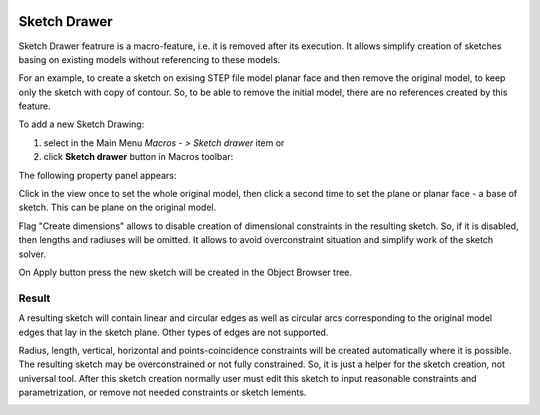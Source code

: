   .. _create_sketch_drawer:

Sketch Drawer
=========

Sketch Drawer featrure is a macro-feature, i.e. it is removed after its execution.
It allows simplify creation of sketches basing on existing models without referencing to
these models.

For an example, to create a sketch on exising STEP file model planar face
and then remove the original model, to keep only the sketch with copy of contour. So, to be
able to remove the initial model, there are no references created by this feature.

To add a new Sketch Drawing:

#. select in the Main Menu *Macros - > Sketch drawer* item  or
#. click **Sketch drawer** button in Macros toolbar:

.. image:: images/SketchDrawer.png
   :align: center

.. centered::
   **Sketch drawer**  button

The following property panel appears:

.. image:: images/SketchDrawer_panel.png
  :align: center

.. centered::
   Sketch drawer

Click in the view once to set the whole original model, then click a second time to set the
plane or planar face - a base of sketch. This can be plane on the original model.

Flag "Create dimensions" allows to disable creation of dimensional constraints in the resulting sketch.
So, if it is disabled, then lengths and radiuses will be omitted. It allows to avoid overconstraint
situation and simplify work of the sketch solver.

On Apply button press the new sketch will be created in the Object Browser tree.

Result
""""""

A resulting sketch will contain linear and circular edges as well as circular arcs corresponding to the
original model edges that lay in the sketch plane. Other types of edges are not supported.

Radius, length, vertical, horizontal and points-coincidence constraints will be created
automatically where it is possible. The resulting sketch may be overconstrained or not fully
constrained. So, it is just a helper for the sketch creation, not universal tool. After this
sketch creation normally user must edit this sketch to input reasonable constraints and
parametrization, or remove not needed constraints or sketch lements.

.. image:: images/SketchDrawer_res.png
	   :align: center

.. centered::
   Drawn sketch

